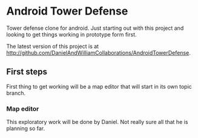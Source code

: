 * Android Tower Defense

Tower defense clone for android.  Just starting out with this project
and looking to get things working in prototype form first.

The latest version of this project is at
http://github.com/DanielAndWilliamCollaborations/AndroidTowerDefense.

** First steps
First thing to get working will be a map editor that will start in its
own topic branch.

*** Map editor
This exploratory work will be done by Daniel.  Not really sure all
that he is planning so far.
